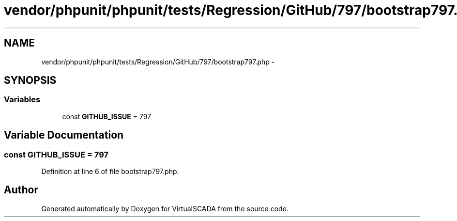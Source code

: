 .TH "vendor/phpunit/phpunit/tests/Regression/GitHub/797/bootstrap797.php" 3 "Tue Apr 14 2015" "Version 1.0" "VirtualSCADA" \" -*- nroff -*-
.ad l
.nh
.SH NAME
vendor/phpunit/phpunit/tests/Regression/GitHub/797/bootstrap797.php \- 
.SH SYNOPSIS
.br
.PP
.SS "Variables"

.in +1c
.ti -1c
.RI "const \fBGITHUB_ISSUE\fP = 797"
.br
.in -1c
.SH "Variable Documentation"
.PP 
.SS "const GITHUB_ISSUE = 797"

.PP
Definition at line 6 of file bootstrap797\&.php\&.
.SH "Author"
.PP 
Generated automatically by Doxygen for VirtualSCADA from the source code\&.
